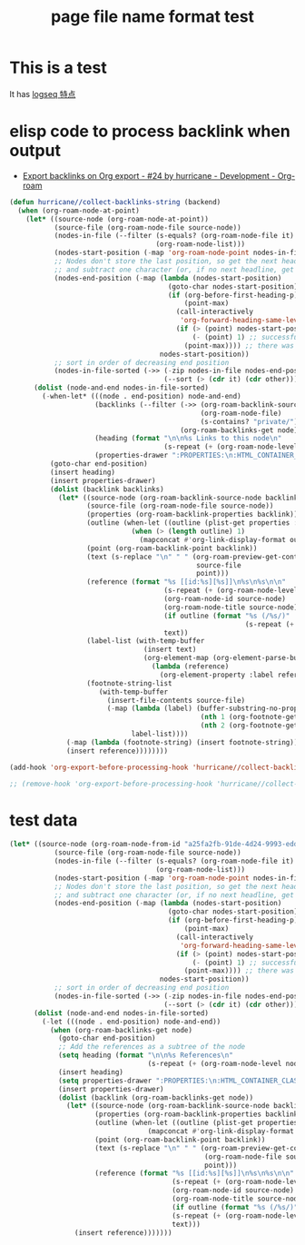 :PROPERTIES:
:ID:       19fc3ec3-15b5-4bba-98e3-385a3cf1456e
:LAST_MODIFIED: [2022-07-30 Sat 08:39]
:END:
#+TITLE: page file name format test
#+filetags: casdu


* This is a test
  :PROPERTIES:
  :LAST_MODIFIED: [2022-07-30 Sat 01:08]
  :ID:       0674170d-d01b-4d2a-9f80-fb77ab6f9b87
  :END:

  It has [[id:f2814768-cf6c-44bd-b0ae-e6352aee5185][logseq 特点]]


* elisp code to process backlink when output
  :PROPERTIES:
  :LAST_MODIFIED: [2022-07-30 Sat 09:00]
  :ID:       db44b779-e6c8-4c4d-8f93-5ec2cca93a3e
  :END:

  - [[https://org-roam.discourse.group/t/export-backlinks-on-org-export/1756/24][Export backlinks on Org export - #24 by hurricane - Development - Org-roam]]

  #+begin_src emacs-lisp
    (defun hurricane//collect-backlinks-string (backend)
      (when (org-roam-node-at-point)
        (let* ((source-node (org-roam-node-at-point))
               (source-file (org-roam-node-file source-node))
               (nodes-in-file (--filter (s-equals? (org-roam-node-file it) source-file)
                                        (org-roam-node-list)))
               (nodes-start-position (-map 'org-roam-node-point nodes-in-file))
               ;; Nodes don't store the last position, so get the next headline position
               ;; and subtract one character (or, if no next headline, get point-max)
               (nodes-end-position (-map (lambda (nodes-start-position)
                                           (goto-char nodes-start-position)
                                           (if (org-before-first-heading-p) ;; file node
                                               (point-max)
                                             (call-interactively
                                              'org-forward-heading-same-level)
                                             (if (> (point) nodes-start-position)
                                                 (- (point) 1) ;; successfully found next
                                               (point-max)))) ;; there was no next
                                         nodes-start-position))
               ;; sort in order of decreasing end position
               (nodes-in-file-sorted (->> (-zip nodes-in-file nodes-end-position)
                                          (--sort (> (cdr it) (cdr other))))))
          (dolist (node-and-end nodes-in-file-sorted)
            (-when-let* (((node . end-position) node-and-end)
                         (backlinks (--filter (->> (org-roam-backlink-source-node it)
                                                   (org-roam-node-file)
                                                   (s-contains? "private/") (not))
                                              (org-roam-backlinks-get node)))
                         (heading (format "\n\n%s Links to this node\n"
                                          (s-repeat (+ (org-roam-node-level node) 1) "*")))
                         (properties-drawer ":PROPERTIES:\n:HTML_CONTAINER_CLASS: references\n:END:\n"))
              (goto-char end-position)
              (insert heading)
              (insert properties-drawer)
              (dolist (backlink backlinks)
                (let* ((source-node (org-roam-backlink-source-node backlink))
                       (source-file (org-roam-node-file source-node))
                       (properties (org-roam-backlink-properties backlink))
                       (outline (when-let ((outline (plist-get properties :outline)))
                                  (when (> (length outline) 1)
                                    (mapconcat #'org-link-display-format outline " > "))))
                       (point (org-roam-backlink-point backlink))
                       (text (s-replace "\n" " " (org-roam-preview-get-contents
                                                  source-file
                                                  point)))
                       (reference (format "%s [[id:%s][%s]]\n%s\n%s\n\n"
                                          (s-repeat (+ (org-roam-node-level node) 2) "*")
                                          (org-roam-node-id source-node)
                                          (org-roam-node-title source-node)
                                          (if outline (format "%s (/%s/)"
                                                              (s-repeat (+ (org-roam-node-level node) 3) "*") outline) "")
                                          text))
                       (label-list (with-temp-buffer
                                     (insert text)
                                     (org-element-map (org-element-parse-buffer) 'footnote-reference
                                       (lambda (reference)
                                         (org-element-property :label reference)))))
                       (footnote-string-list
                          (with-temp-buffer
                            (insert-file-contents source-file)
                            (-map (lambda (label) (buffer-substring-no-properties
                                                   (nth 1 (org-footnote-get-definition label))
                                                   (nth 2 (org-footnote-get-definition label))))
                                  label-list))))
                  (-map (lambda (footnote-string) (insert footnote-string)) footnote-string-list)
                  (insert reference))))))))

    (add-hook 'org-export-before-processing-hook 'hurricane//collect-backlinks-string)

    ;; (remove-hook 'org-export-before-processing-hook 'hurricane//collect-backlinks-string)
#+end_src

* test data
  :PROPERTIES:
  :LAST_MODIFIED: [2022-07-30 Sat 09:01]
  :END:

#+begin_src emacs-lisp
(let* ((source-node (org-roam-node-from-id "a25fa2fb-91de-4d24-9993-eddf3d8408d8"))
           (source-file (org-roam-node-file source-node))
           (nodes-in-file (--filter (s-equals? (org-roam-node-file it) source-file)
                                    (org-roam-node-list)))
           (nodes-start-position (-map 'org-roam-node-point nodes-in-file))
           ;; Nodes don't store the last position, so get the next headline position
           ;; and subtract one character (or, if no next headline, get point-max)
           (nodes-end-position (-map (lambda (nodes-start-position)
                                       (goto-char nodes-start-position)
                                       (if (org-before-first-heading-p) ;; file node
                                           (point-max)
                                         (call-interactively
                                          'org-forward-heading-same-level)
                                         (if (> (point) nodes-start-position)
                                             (- (point) 1) ;; successfully found next
                                           (point-max)))) ;; there was no next
                                     nodes-start-position))
           ;; sort in order of decreasing end position
           (nodes-in-file-sorted (->> (-zip nodes-in-file nodes-end-position)
                                      (--sort (> (cdr it) (cdr other))))))
      (dolist (node-and-end nodes-in-file-sorted)
        (-let (((node . end-position) node-and-end))
          (when (org-roam-backlinks-get node)
            (goto-char end-position)
            ;; Add the references as a subtree of the node
            (setq heading (format "\n\n%s References\n"
                                  (s-repeat (+ (org-roam-node-level node) 1) "*")))
            (insert heading)
            (setq properties-drawer ":PROPERTIES:\n:HTML_CONTAINER_CLASS: references\n:END:\n")
            (insert properties-drawer)
            (dolist (backlink (org-roam-backlinks-get node))
              (let* ((source-node (org-roam-backlink-source-node backlink))
                     (properties (org-roam-backlink-properties backlink))
                     (outline (when-let ((outline (plist-get properties :outline)))
                                  (mapconcat #'org-link-display-format outline " > ")))
                     (point (org-roam-backlink-point backlink))
                     (text (s-replace "\n" " " (org-roam-preview-get-contents
                                                (org-roam-node-file source-node)
                                                point)))
                     (reference (format "%s [[id:%s][%s]]\n%s\n%s\n\n"
                                        (s-repeat (+ (org-roam-node-level node) 2) "*")
                                        (org-roam-node-id source-node)
                                        (org-roam-node-title source-node)
                                        (if outline (format "%s (/%s/)"
                                        (s-repeat (+ (org-roam-node-level node) 3) "*") outline) "")
                                        text)))
                (insert reference)))))))
#+end_src
